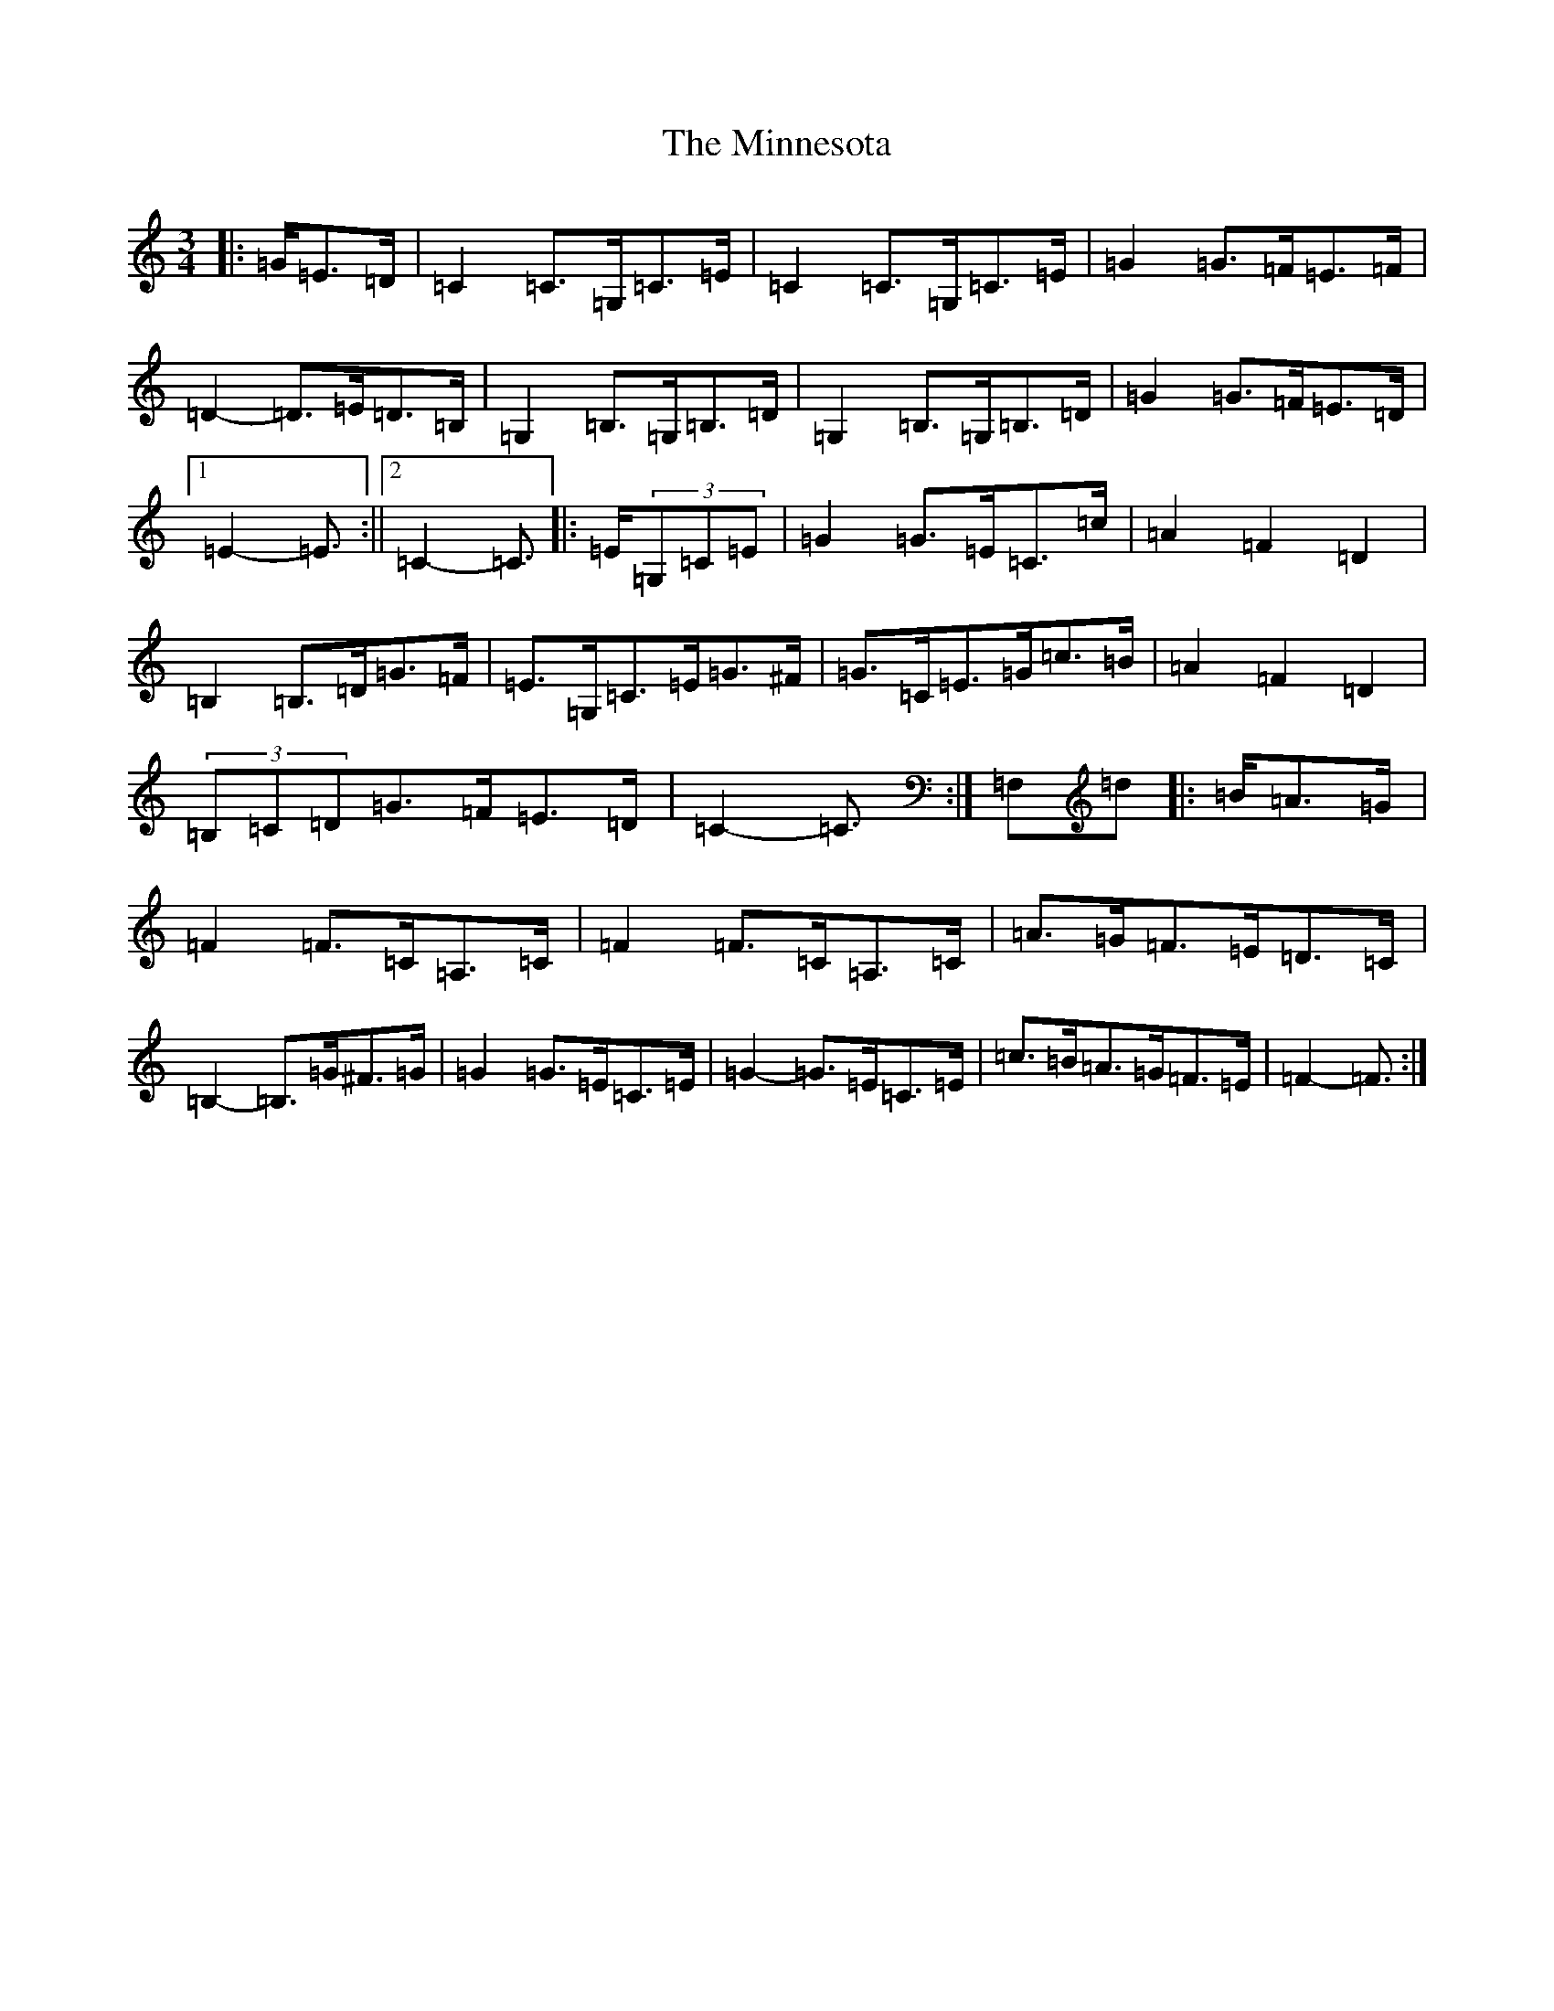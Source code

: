 X: 17386
T: Minnesota, The
S: https://thesession.org/tunes/3341#setting3341
R: mazurka
M:3/4
L:1/8
K: C Major
|:=G/2=E>=D|=C2=C>=G,=C>=E|=C2=C>=G,=C>=E|=G2=G>=F=E>=F|=D2-=D>=E=D>=B,|=G,2=B,>=G,=B,>=D|=G,2=B,>=G,=B,>=D|=G2=G>=F=E>=D|1=E2-=E3/2:||2=C2-=C3/2|:=E/2(3=G,=C=E|=G2=G>=E=C>=c|=A2=F2=D2|=B,2=B,>=D=G>=F|=E>=G,=C>=E=G>^F|=G>=C=E>=G=c>=B|=A2=F2=D2|(3=B,=C=D=G>=F=E>=D|=C2-=C3/2:|=F,=d|:=B/2=A>=G|=F2=F>=C=A,>=C|=F2=F>=C=A,>=C|=A>=G=F>=E=D>=C|=B,2-=B,>=G^F>=G|=G2=G>=E=C>=E|=G2-=G>=E=C>=E|=c>=B=A>=G=F>=E|=F2-=F3/2:|